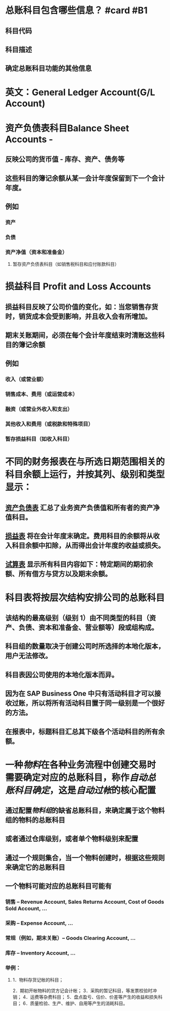 * 总账科目包含哪些信息？ #card #B1
:PROPERTIES:
:card-last-interval: 11.2
:card-repeats: 3
:card-ease-factor: 2.8
:card-next-schedule: 2022-06-12T07:22:11.565Z
:card-last-reviewed: 2022-06-01T03:22:11.566Z
:card-last-score: 5
:END:
** 科目代码
** 科目描述
** 确定总账科目功能的其他信息
* 英文：General Ledger Account(G/L Account)
* 资产负债表科目Balance Sheet Accounts -
** 反映公司的货币值 - 库存、资产、债务等
** 这些科目的簿记余额从某一会计年度保留到下一个会计年度。
** 例如
*** 资产
*** 负债
*** 资产净值（资本和准备金）
**** 暂存资产负债表科目（如销售税科目和应付账款科目）
* 损益科目 Profit and Loss Accounts
** 损益科目反映了公司价值的变化，如：当您销售存货时，销货成本会受到影响，并且收入会有所增加。
** 期末关账期间，必须在每个会计年度结束时清账这些科目的簿记余额
** 例如
*** 收入（或营业额）
*** 销售成本、费用（或运营成本）
*** 融资（或营业外收入和支出）
*** 其他收入和费用（或税款和特殊项目）
*** 暂存损益科目（如收入科目）
* 不同的财务报表在与所选日期范围相关的科目余额上运行，并按其列、级别和类型显示：
** [[file:./资产负债表.org][资产负债表]] 汇总了业务资产负债值和所有者的资产净值科目。
** [[file:./损益表.org][损益表]] 将在会计年度末确定。费用科目的余额将从收入科目余额中扣除，从而得出会计年度的收益或损失。
** [[file:./试算表.org][试算表]] 显示所有科目内容如下：特定期间的期初余额、所有借方与贷方以及期末余额。
* 科目表将按层次结构安排公司的总账科目
** 该结构的最高级别（级别 1）由不同类型的科目（资产、负债、资本和准备金、营业额等）段或组构成。
** 科目组的数量取决于创建公司时所选择的本地化版本，用户无法修改。
** 科目表因公司使用的本地化版本而异。
** 因为在 SAP Business One 中只有活动科目才可以接收过账，所以将所有活动科目置于同一级别是一个很好的方法。
** 在报表中，标题科目汇总其下级各个活动科目的所有余额。
* 一种[[物料]]在各种业务流程中创建交易时需要确定对应的总账科目，称作[[自动总账科目确定]]，这是[[自动过帐]]的核心配置
** 通过配置[[物料组]]的缺省总账科目，来确定属于这个物料组的物料的总账科目
** 或者通过仓库级别，或者单个物料级别来配置
** 通过一个规则集合，当一个物料创建时，根据这些规则来确定它的总账科目
** 一个物料可能对应的总账科目可能有
*** 销售 -- Revenue Account, Sales Returns Account, Cost of Goods Sold Account, ...
*** 采购 -- Expense Account, ...
*** 常规（例如，期末关账）-- Goods Clearing Account, ...
*** 库存 -- Inventory Account, ...
*** 举例：
**** 1．物料存货记帐的科目；
2．期初开帐物料的贷方记会计帐；
3．采购的暂记科目，等发票校验时冲销；
4．运费等杂费科目；
5．盘点盈亏、估价、价差等产生的收益和损失科目；
6．质量检验、生产、维护、自用等产生的消耗科目。
